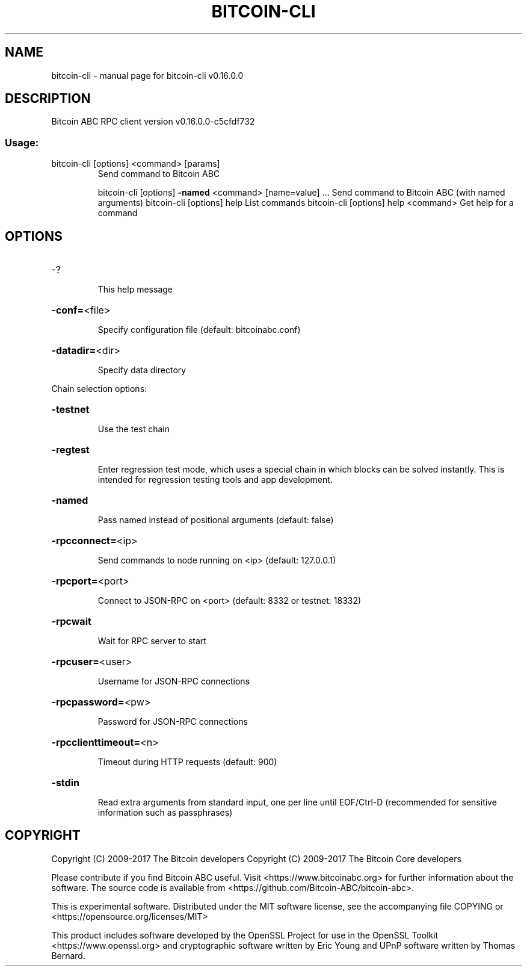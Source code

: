 .\" DO NOT MODIFY THIS FILE!  It was generated by help2man 1.47.5.
.TH BITCOIN-CLI "1" "November 2017" "bitcoin-cli v0.16.0.0" "User Commands"
.SH NAME
bitcoin-cli \- manual page for bitcoin-cli v0.16.0.0
.SH DESCRIPTION
Bitcoin ABC RPC client version v0.16.0.0\-c5cfdf732
.SS "Usage:"
.TP
bitcoin\-cli [options] <command> [params]
Send command to Bitcoin ABC
.IP
bitcoin\-cli [options] \fB\-named\fR <command> [name=value] ... Send command to Bitcoin ABC (with named arguments)
bitcoin\-cli [options] help                List commands
bitcoin\-cli [options] help <command>      Get help for a command
.SH OPTIONS
.HP
\-?
.IP
This help message
.HP
\fB\-conf=\fR<file>
.IP
Specify configuration file (default: bitcoinabc.conf)
.HP
\fB\-datadir=\fR<dir>
.IP
Specify data directory
.PP
Chain selection options:
.HP
\fB\-testnet\fR
.IP
Use the test chain
.HP
\fB\-regtest\fR
.IP
Enter regression test mode, which uses a special chain in which blocks
can be solved instantly. This is intended for regression testing
tools and app development.
.HP
\fB\-named\fR
.IP
Pass named instead of positional arguments (default: false)
.HP
\fB\-rpcconnect=\fR<ip>
.IP
Send commands to node running on <ip> (default: 127.0.0.1)
.HP
\fB\-rpcport=\fR<port>
.IP
Connect to JSON\-RPC on <port> (default: 8332 or testnet: 18332)
.HP
\fB\-rpcwait\fR
.IP
Wait for RPC server to start
.HP
\fB\-rpcuser=\fR<user>
.IP
Username for JSON\-RPC connections
.HP
\fB\-rpcpassword=\fR<pw>
.IP
Password for JSON\-RPC connections
.HP
\fB\-rpcclienttimeout=\fR<n>
.IP
Timeout during HTTP requests (default: 900)
.HP
\fB\-stdin\fR
.IP
Read extra arguments from standard input, one per line until EOF/Ctrl\-D
(recommended for sensitive information such as passphrases)
.SH COPYRIGHT
Copyright (C) 2009-2017 The Bitcoin developers
Copyright (C) 2009-2017 The Bitcoin Core developers

Please contribute if you find Bitcoin ABC useful. Visit
<https://www.bitcoinabc.org> for further information about the software.
The source code is available from <https://github.com/Bitcoin-ABC/bitcoin-abc>.

This is experimental software.
Distributed under the MIT software license, see the accompanying file COPYING
or <https://opensource.org/licenses/MIT>

This product includes software developed by the OpenSSL Project for use in the
OpenSSL Toolkit <https://www.openssl.org> and cryptographic software written by
Eric Young and UPnP software written by Thomas Bernard.
